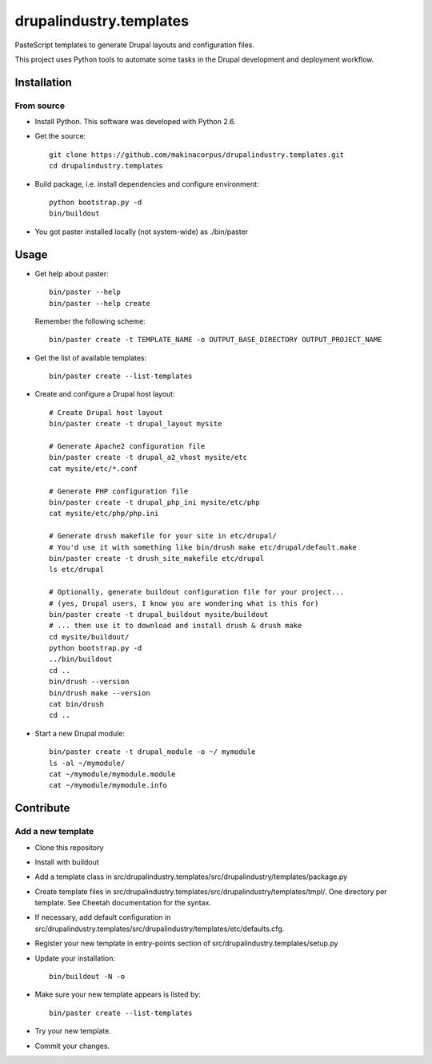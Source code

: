 ########################
drupalindustry.templates
########################

PasteScript templates to generate Drupal layouts and configuration files.

This project uses Python tools to automate some tasks in the Drupal development
and deployment workflow.

************
Installation
************

From source
===========

* Install Python. This software was developed with Python 2.6.
* Get the source:
  ::

    git clone https://github.com/makinacorpus/drupalindustry.templates.git
    cd drupalindustry.templates

* Build package, i.e. install dependencies and configure environment:
  ::

    python bootstrap.py -d
    bin/buildout

* You got paster installed locally (not system-wide) as ./bin/paster

*****
Usage
*****

* Get help about paster:
  ::

    bin/paster --help
    bin/paster --help create

  Remember the following scheme:
  ::

    bin/paster create -t TEMPLATE_NAME -o OUTPUT_BASE_DIRECTORY OUTPUT_PROJECT_NAME

* Get the list of available templates:
  ::

    bin/paster create --list-templates

* Create and configure a Drupal host layout:
  ::

    # Create Drupal host layout
    bin/paster create -t drupal_layout mysite
    
    # Generate Apache2 configuration file
    bin/paster create -t drupal_a2_vhost mysite/etc
    cat mysite/etc/*.conf

    # Generate PHP configuration file
    bin/paster create -t drupal_php_ini mysite/etc/php
    cat mysite/etc/php/php.ini

    # Generate drush makefile for your site in etc/drupal/
    # You'd use it with something like bin/drush make etc/drupal/default.make
    bin/paster create -t drush_site_makefile etc/drupal
    ls etc/drupal
    
    # Optionally, generate buildout configuration file for your project...
    # (yes, Drupal users, I know you are wondering what is this for)
    bin/paster create -t drupal_buildout mysite/buildout
    # ... then use it to download and install drush & drush make
    cd mysite/buildout/
    python bootstrap.py -d
    ../bin/buildout
    cd ..
    bin/drush --version
    bin/drush make --version
    cat bin/drush
    cd ..

* Start a new Drupal module:
  ::

    bin/paster create -t drupal_module -o ~/ mymodule
    ls -al ~/mymodule/
    cat ~/mymodule/mymodule.module
    cat ~/mymodule/mymodule.info

**********
Contribute
**********

Add a new template
==================

* Clone this repository
* Install with buildout
* Add a template class in
  src/drupalindustry.templates/src/drupalindustry/templates/package.py
* Create template files in
  src/drupalindustry.templates/src/drupalindustry/templates/tmpl/.
  One directory per template.
  See Cheetah documentation for the syntax.
* If necessary, add default configuration in
  src/drupalindustry.templates/src/drupalindustry/templates/etc/defaults.cfg.
* Register your new template in entry-points section of
  src/drupalindustry.templates/setup.py
* Update your installation:
  ::

    bin/buildout -N -o

* Make sure your new template appears is listed by:
  ::

    bin/paster create --list-templates

* Try your new template.
* Commit your changes.
